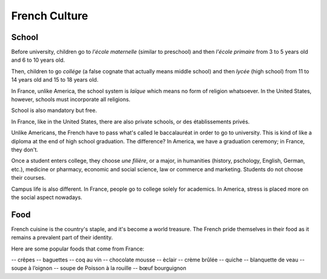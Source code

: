 French Culture 
==============

School
------

Before university, children go to *l'école maternelle* (similar to preschool) and 
then *l'école primaire* from 3 to 5 years old and 6 to 10 years old. 

Then, children to go *collége* (a false cognate that actually means middle school) 
and then *lycée* (high school) from 11 to 14 years old and 15 to 18 years old. 

In France, unlike America, the school system is *laïque* which means no form of 
religion whatsoever. In the United States, however, schools must incorporate all 
religions. 

School is also mandatory but free. 

In France, like in the United States, there are also private schools, or des établissements 
privés. 

Unlike Americans, the French have to pass what's called le baccalauréat in order 
to go to university. This is kind of like a diploma at the end of high school graduation.
The difference? In America, we have a graduation ceremony; in France, they don't. 

Once a student enters college, they choose *une filière*, or a major, in humanities 
(history, pschology, English, German, etc.), medicine or pharmacy, economic and social science,
law or commerce and marketing. Students do not choose their courses. 

Campus life is also different. In France, people go to college solely for academics. 
In America, stress is placed more on the social aspect nowadays. 

Food 
----

.. image:: crepe.jpg

French cuisine is the country's staple, and it's become a world treasure. The French
pride themselves in their food as it remains a prevalent part of their identity. 

Here are some popular foods that come from France: 

-- crêpes
-- baguettes
-- coq au vin 
-- chocolate mousse 
-- èclair
-- crème brûlée
-- quiche 
-- blanquette de veau
-- soupe à l’oignon
-- soupe de Poisson à la rouille
-- bœuf bourguignon


